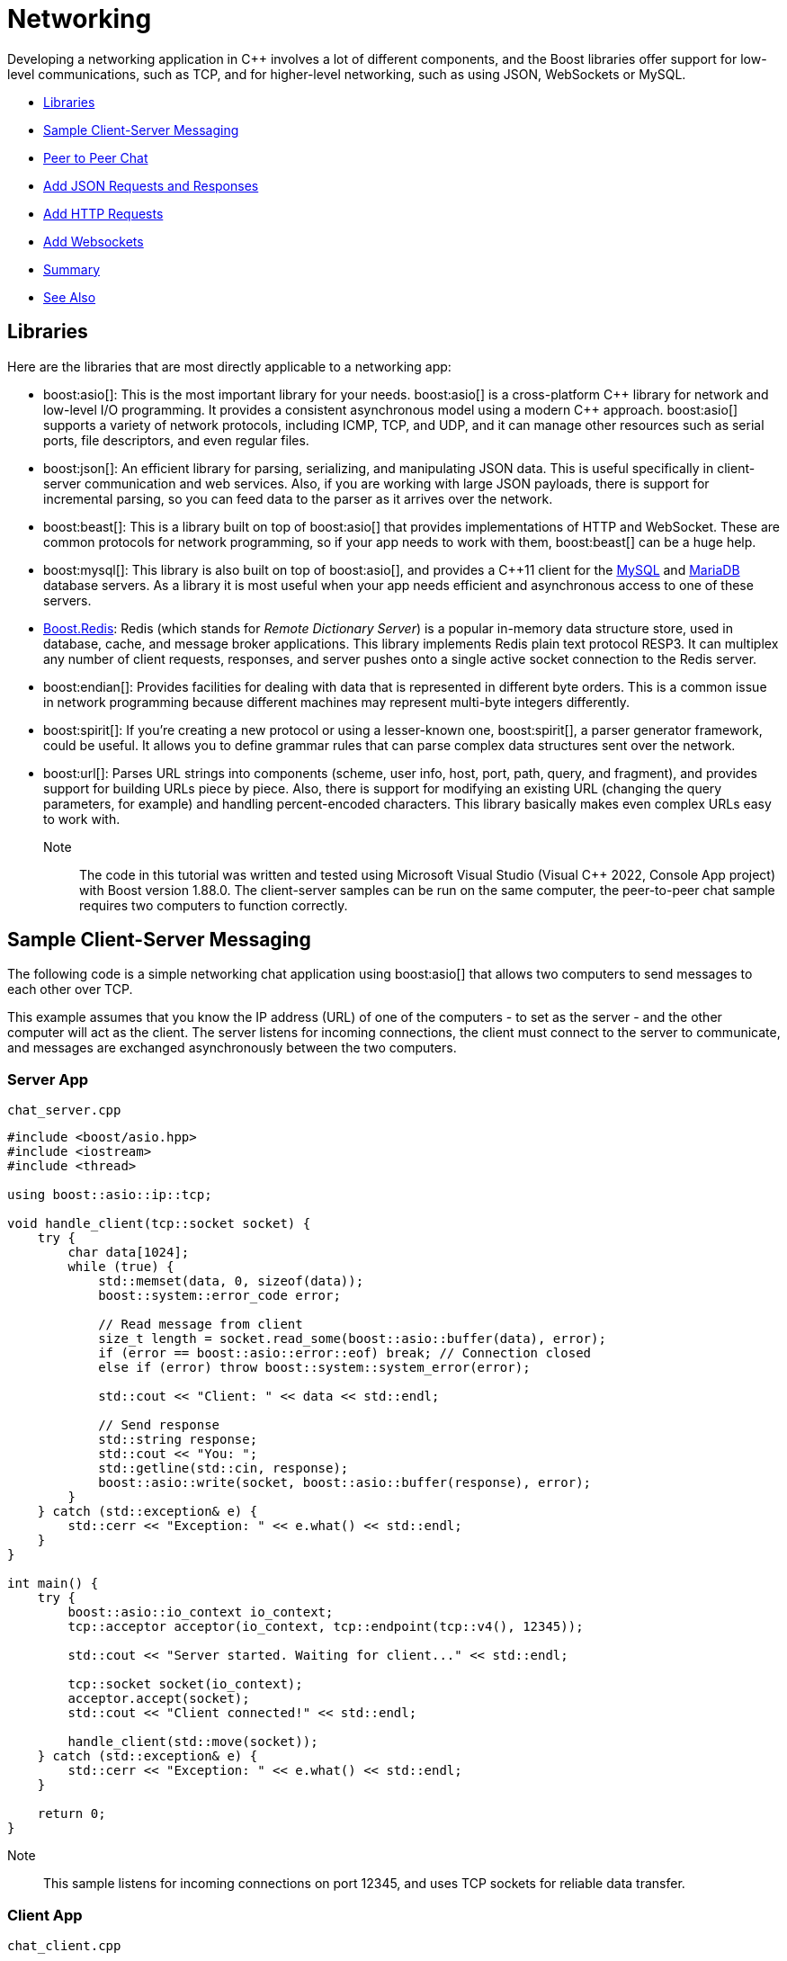 ////
Copyright (c) 2024 The C++ Alliance, Inc. (https://cppalliance.org)

Distributed under the Boost Software License, Version 1.0. (See accompanying
file LICENSE_1_0.txt or copy at http://www.boost.org/LICENSE_1_0.txt)

Official repository: https://github.com/boostorg/website-v2-docs
////
= Networking
:navtitle: Networking

Developing a networking application in pass:[C++] involves a lot of different components, and the Boost libraries offer support for low-level communications, such as TCP, and for higher-level networking, such as using JSON, WebSockets or MySQL.

[square]
* <<Libraries>>
* <<Sample Client-Server Messaging>>
* <<Peer to Peer Chat>>
* <<Add JSON Requests and Responses>>
* <<Add HTTP Requests>>
* <<Add Websockets>>
* <<Summary>>
* <<See Also>>

== Libraries

Here are the libraries that are most directly applicable to a networking app:

[circle]
* boost:asio[]: This is the most important library for your needs. boost:asio[] is a cross-platform pass:[C++] library for network and low-level I/O programming. It provides a consistent asynchronous model using a modern pass:[C++] approach. boost:asio[] supports a variety of network protocols, including ICMP, TCP, and UDP, and it can manage other resources such as serial ports, file descriptors, and even regular files.

* boost:json[]: An efficient library for parsing, serializing, and manipulating JSON data. This is useful specifically in client-server communication and web services. Also, if you are working with large JSON payloads, there is support for incremental parsing, so you can feed data to the parser as it arrives over the network.

* boost:beast[]: This is a library built on top of boost:asio[] that provides implementations of HTTP and WebSocket. These are common protocols for network programming, so if your app needs to work with them, boost:beast[] can be a huge help.

* boost:mysql[]: This library is also built on top of boost:asio[], and provides a pass:[C++]11 client for the https://www.mysql.com/[MySQL] and https://mariadb.com/[MariaDB] database servers. As a library it is most useful when your app needs efficient and asynchronous access to one of these servers. 

* https://github.com/boostorg/redis[Boost.Redis]: Redis (which stands for _Remote Dictionary Server_) is a popular in-memory data structure store, used in database, cache, and message broker applications. This library implements Redis plain text protocol RESP3. It can multiplex any number of client requests, responses, and server pushes onto a single active socket connection to the Redis server.

* boost:endian[]: Provides facilities for dealing with data that is represented in different byte orders. This is a common issue in network programming because different machines may represent multi-byte integers differently.

* boost:spirit[]: If you're creating a new protocol or using a lesser-known one, boost:spirit[], a parser generator framework, could be useful. It allows you to define grammar rules that can parse complex data structures sent over the network.

* boost:url[]: Parses URL strings into components (scheme, user info, host, port, path, query, and fragment), and provides support for building URLs piece by piece. Also, there is support for modifying an existing URL (changing the query parameters, for example) and handling percent-encoded characters. This library basically makes even complex URLs easy to work with.

Note:: The code in this tutorial was written and tested using Microsoft Visual Studio (Visual C++ 2022, Console App project) with Boost version 1.88.0. The client-server samples can be run on the same computer, the peer-to-peer chat sample requires two computers to function correctly.

== Sample Client-Server Messaging 

The following code is a simple networking chat application using boost:asio[] that allows two computers to send messages to each other over TCP.

This example assumes that you know the IP address (URL) of one of the computers - to set as the server - and the other computer will act as the client. The server listens for incoming connections, the client must connect to the server to communicate, and messages are exchanged asynchronously between the two computers.

=== Server App

`chat_server.cpp`

[source,cpp]
----
#include <boost/asio.hpp>
#include <iostream>
#include <thread>

using boost::asio::ip::tcp;

void handle_client(tcp::socket socket) {
    try {
        char data[1024];
        while (true) {
            std::memset(data, 0, sizeof(data));
            boost::system::error_code error;
            
            // Read message from client
            size_t length = socket.read_some(boost::asio::buffer(data), error);
            if (error == boost::asio::error::eof) break; // Connection closed
            else if (error) throw boost::system::system_error(error);

            std::cout << "Client: " << data << std::endl;

            // Send response
            std::string response;
            std::cout << "You: ";
            std::getline(std::cin, response);
            boost::asio::write(socket, boost::asio::buffer(response), error);
        }
    } catch (std::exception& e) {
        std::cerr << "Exception: " << e.what() << std::endl;
    }
}

int main() {
    try {
        boost::asio::io_context io_context;
        tcp::acceptor acceptor(io_context, tcp::endpoint(tcp::v4(), 12345));

        std::cout << "Server started. Waiting for client..." << std::endl;

        tcp::socket socket(io_context);
        acceptor.accept(socket);
        std::cout << "Client connected!" << std::endl;

        handle_client(std::move(socket));
    } catch (std::exception& e) {
        std::cerr << "Exception: " << e.what() << std::endl;
    }

    return 0;
}

----

Note:: This sample listens for incoming connections on port 12345, and uses TCP sockets for reliable data transfer.

=== Client App

`chat_client.cpp`

[source,cpp]
----
#include <boost/asio.hpp>
#include <iostream>
#include <thread>

using boost::asio::ip::tcp;

void chat_client(const std::string& server_ip) {
    try {
        boost::asio::io_context io_context;
        tcp::socket socket(io_context);
        socket.connect(tcp::endpoint(boost::asio::ip::make_address(server_ip), 12345));

        std::cout << "Connected to server at " << server_ip << std::endl;

        char data[1024];
        while (true) {
            std::string message;
            std::cout << "You: ";
            std::getline(std::cin, message);

            boost::system::error_code error;
            boost::asio::write(socket, boost::asio::buffer(message), error);

            if (error) throw boost::system::system_error(error);

            // Read server response
            std::memset(data, 0, sizeof(data));
            size_t length = socket.read_some(boost::asio::buffer(data), error);
            if (error == boost::asio::error::eof) break;
            else if (error) throw boost::system::system_error(error);

            std::cout << "Server: " << data << std::endl;
        }
    } catch (std::exception& e) {
        std::cerr << "Exception: " << e.what() << std::endl;
    }
}

int main() {
    std::string server_ip;
    std::cout << "Enter server IP: ";
    std::cin >> server_ip;
    std::cin.ignore(); // Ignore leftover newline from std::cin
    chat_client(server_ip);
    return 0;
}

----

=== Compile and Run

Compile both programs. The server and client can now exchange messages - give it a shot!

First, start the server:

[source,text]
----
Server started. Waiting for client...
Client connected!
Client: Hello from the client
You: Hey client, this is the server!

----

Now run the client, and enter the server's IP address when prompted:

[source,text]
----
Enter server IP: <IP address in the format xx.x.x.xx>
Connected to server at xx.x.x.xx
You: Hello from the client
Server: Hey client, this is the server!
----

== Peer to Peer Chat

Client-server architectures are the most useful and most common, but sometimes a peer-to-peer relationship between computers is more appropriate.

The following app implements peer-to-peer chatting - that is, both can send and receive messages without a client-server distinction. One key difference in coding is that _both_ computers run the same program. However, one peer must initiate the connection using the other peer's IP address and port. Once connected, both peers can send and receive messages asynchronously.

Note:: When testing this code, the server and client programs should be on different computers. In the sample below one is called `desktop` and the other `laptop` - both Windows PCs.

`peer_chat.cpp`

[source,cpp]
----
#include <boost/asio.hpp>
#include <iostream>
#include <thread>
#include <atomic>

using boost::asio::ip::tcp;

std::atomic<bool> connected{ false };

void receive_messages(tcp::socket& socket) {
    try {
        char data[1024];
        while (true) {
            std::memset(data, 0, sizeof(data));
            boost::system::error_code error;

            size_t length = socket.read_some(boost::asio::buffer(data), error);
            if (error == boost::asio::error::eof) {
                std::cout << "Connection closed by peer.\n";
                connected = false;
                break;
            }
            else if (error) {
                throw boost::system::system_error(error);
            }

            std::cout << "\nPeer: " << data << "\nYou: ";
            std::cout.flush();
        }
    }
    catch (std::exception& e) {
        std::cerr << "Receive error: " << e.what() << "\n";
    }
}

void send_messages(tcp::socket& socket) {
    try {
        std::string message;
        while (connected) {
            std::cout << "You: ";
            std::getline(std::cin, message);
            if (message == "/quit") {
                socket.close();
                break;
            }
            boost::asio::write(socket, boost::asio::buffer(message));
        }
    }
    catch (std::exception& e) {
        std::cerr << "Send error: " << e.what() << "\n";
    }
}

void run_peer(boost::asio::io_context& io_context, const std::string& peer_ip, int peer_port, int local_port) {
    try {
        tcp::acceptor acceptor(io_context, tcp::endpoint(tcp::v4(), local_port));
        tcp::socket socket(io_context);

        // Attempt outgoing connection
        if (!peer_ip.empty()) {
            std::cout << "Trying to connect to peer " << peer_ip << ":" << peer_port << "...\n";
            socket.connect(tcp::endpoint(boost::asio::ip::make_address(peer_ip), peer_port));
        }
        else {
            std::cout << "Waiting for a peer to connect on port " << local_port << "...\n";
            acceptor.accept(socket);
        }

        std::cout << "Connected!\n";
        connected = true;

        std::thread receive_thread(receive_messages, std::ref(socket));
        send_messages(socket);
        receive_thread.join();

    }
    catch (std::exception& e) {
        std::cerr << "Error: " << e.what() << "\n";
    }
}

int main() {
    std::string peer_ip;
    int peer_port = 0;
    int local_port;

    std::cout << "Enter local port to listen on: ";
    std::cin >> local_port;

    std::cout << "Enter peer IP (leave blank to wait for connection): ";
    std::cin.ignore();
    std::getline(std::cin, peer_ip);

    if (!peer_ip.empty()) {
        std::cout << "Enter peer's port: ";
        std::cin >> peer_port;
    }

    boost::asio::io_context io_context;
    run_peer(io_context, peer_ip, peer_port, local_port);
    return 0;
}

----

Note:: As before, messages are exchanged over TCP sockets.

To run the program, on Computer A, set a local port (say, 12345) and leave the peer IP empty to wait for a connection. On Computer B, enter Computer A's IP and port (12345) to connect. Messages will be exchanged in real-time.

Start one program, typing `<Enter>` for the IP:

[source,text]
----
Enter local port to listen on: 12345
Enter peer IP (leave blank to wait for connection):
Waiting for a peer to connect on port 12345...
Connected!
Peer: Hello from laptop
You: Hello from desktop
Peer: a working chat!
You: yes, fun isn't it

----

[source,text]
----
Enter local port to listen on: 12345
Enter peer IP (leave blank to wait for connection): <IP address in the format xx.x.x.xx>
Enter peer's port: 12345
Trying to connect to peer xx.x.x.xx:12345...
Connected!
You: Hello from laptop
Peer: Hello from desktop
You: a working chat!
Peer: yes, fun isn't it!

----

Type `/quit` on either computer to exit - which will perform a graceful disconnection.


== Add JSON Requests and Responses 

If we want more than chat, let's add boost:json[] to handle structured requests and responses. 

This version introduces JSON-based communication, where the client sends JSON-encoded requests, and the server processes and responds accordingly. The appropriate architecture is client-server. The server listens for connections and expects JSON requests. The client sends JSON-formatted messages (for example, { "command": "greet", "name": "Peter" }). The server parses the JSON and returns a JSON response.

Note:: JSON request and response processing is essential for extensible REST API development (GET, POST, etc.).

=== JSON-based Server

[source,cpp]
----
#include <boost/asio.hpp>
#include <boost/json.hpp>
#include <iostream>
#include <thread>

using boost::asio::ip::tcp;
namespace json = boost::json;

void handle_client(tcp::socket socket) {
    try {
        char data[1024];
        while (true) {
            std::memset(data, 0, sizeof(data));
            boost::system::error_code error;
            size_t length = socket.read_some(boost::asio::buffer(data), error);

            if (error == boost::asio::error::eof) {
                std::cout << "Client disconnected.\n";
                break;
            } else if (error) {
                throw boost::system::system_error(error);
            }

            // Parse JSON request
            json::value request_json = json::parse(data);
            std::string command = request_json.as_object()["command"].as_string().c_str();

            // Generate JSON response
            json::object response;
            if (command == "greet") {
                std::string name = request_json.as_object()["name"].as_string().c_str();
                response["message"] = "Hello, " + name + "!";
            } else if (command == "status") {
                response["message"] = "Server is running.";
            } else {
                response["error"] = "Unknown command.";
            }

            std::string response_str = json::serialize(response);
            boost::asio::write(socket, boost::asio::buffer(response_str));
        }
    } catch (std::exception& e) {
        std::cerr << "Error handling client: " << e.what() << "\n";
    }
}

int main() {
    try {
        boost::asio::io_context io_context;
        tcp::acceptor acceptor(io_context, tcp::endpoint(tcp::v4(), 5000));

        std::cout << "Server listening on port 5000...\n";

        while (true) {
            tcp::socket socket(io_context);
            acceptor.accept(socket);
            std::thread(handle_client, std::move(socket)).detach();
        }
    } catch (std::exception& e) {
        std::cerr << "Server error: " << e.what() << "\n";
    }

    return 0;
}

----

Note:: Communication is again done over TCP sockets.

=== JSON-based Client

[source,cpp]
----
#include <boost/asio.hpp>
#include <boost/json.hpp>
#include <iostream>

using boost::asio::ip::tcp;
namespace json = boost::json;

int main() {
    try {
        boost::asio::io_context io_context;
        tcp::socket socket(io_context);
        socket.connect(tcp::endpoint(boost::asio::ip::make_address("127.0.0.1"), 5000));

        while (true) {
            std::string command, name;
            std::cout << "Enter command (greet/status/exit): ";
            std::cin >> command;

            json::object request;
            if (command == "greet") {
                std::cout << "Enter name: ";
                std::cin >> name;
                request["command"] = "greet";
                request["name"] = name;
            } else if (command == "status") {
                request["command"] = "status";
            } else if (command == "exit") {
                break;
            } else {
                std::cout << "Invalid command!\n";
                continue;
            }

            std::string request_str = json::serialize(request);
            boost::asio::write(socket, boost::asio::buffer(request_str));

            char response_data[1024] = {0};
            boost::system::error_code error;
            size_t length = socket.read_some(boost::asio::buffer(response_data), error);

            if (error == boost::asio::error::eof) {
                std::cout << "Server disconnected.\n";
                break;
            } else if (error) {
                throw boost::system::system_error(error);
            }

            json::value response_json = json::parse(response_data);
            std::cout << "Server: " << response_json.as_object()["message"].as_string().c_str() << "\n";
        }
    } catch (std::exception& e) {
        std::cerr << "Client error: " << e.what() << "\n";
    }

    return 0;
}

----

=== Compile and Run

The following commands are valid:

[width="100%",cols="1,3",options="header",stripes=even,frame=none]
|===
| Command | Description
| `greet` | Prompts for a name and receives a greeting.
| `status` | Returns the server's status.
| `exit`  | Closes the client.
|===

Note:: This sample can cope with multiple clients, using multithreading.

Start the server:

[source,text]
----
Server listening on port 5000...

----

Then run the client and enter the commands:

[source,text]
----
Enter command (greet/status/exit): status
Server: Server is running.
Enter command (greet/status/exit): greet
Enter name: Peter
Server: Hello, Peter!

[Server is closed at this point]

Enter command (greet/status/exit): status
Client error: write: An existing connection was forcibly closed by the remote host [system:10054]

----

== Add HTTP Requests

boost:beast[] is built on top of boost:asio[], and handles HTTP requests - which can be considered a higher-level of communication to TCP sockets. We will stick with the client-server architecture, and useful features of JSON.

=== HTTP Server

[source,cpp]
----
#include <boost/asio.hpp>
#include <boost/beast.hpp>
#include <boost/json.hpp>
#include <iostream>

namespace asio = boost::asio;
namespace beast = boost::beast;
namespace http = beast::http;
namespace json = boost::json;
using tcp = asio::ip::tcp;

// Function to handle incoming HTTP requests
void handle_request(http::request<http::string_body> req, http::response<http::string_body>& res) {
    json::object response_json;
    std::cout << "Method: " << req.method() << "...\n";
    std::cout << "Target: " << req.target() << "...\n";
    std::cout << "Body: " << req.body() << "...\n\n";
    if (req.method() == http::verb::get && req.target() == "/status") {
        response_json["status"] = "Server is running!";
    }
    else if (req.method() == http::verb::post && req.target() == "/greet") {
        try {
            json::value parsed_body = json::parse(req.body());
            std::string name = parsed_body.as_object()["name"].as_string().c_str();
            response_json["message"] = "Hello, " + name + "!";
        }
        catch (...) {
            response_json["error"] = "Invalid JSON format.";
        }
    }
    else {
        response_json["error"] = "Unknown endpoint.";
    }

    res.result(http::status::ok);
    res.set(http::field::content_type, "application/json");
    res.body() = json::serialize(response_json);
    res.prepare_payload();
}

// HTTP Server function
void run_server(asio::io_context& ioc, unsigned short port) {
    tcp::acceptor acceptor(ioc, tcp::endpoint(tcp::v4(), port));

    std::cout << "HTTP Server running on port " << port << "...\n\n";

    while (true) {
        tcp::socket socket(ioc);
        acceptor.accept(socket);

        beast::flat_buffer buffer;
        http::request<http::string_body> req;
        http::read(socket, buffer, req);

        http::response<http::string_body> res;
        handle_request(req, res);

        http::write(socket, res);
    }
}

int main() {
    try {
        asio::io_context io_context;
        run_server(io_context, 8080);
    }
    catch (std::exception& e) {
        std::cerr << "Server error: " << e.what() << "\n";
    }
    return 0;
}

----

=== HTTP Client

[source,cpp]
----
#include <boost/asio.hpp>
#include <boost/beast.hpp>
#include <boost/json.hpp>
#include <iostream>

namespace asio = boost::asio;
namespace beast = boost::beast;
namespace http = beast::http;
namespace json = boost::json;
using tcp = asio::ip::tcp;

// Function to send an HTTP request
std::string send_request(const std::string& host, const std::string& port, http::verb method, const std::string& target, const std::string& body = "") {
    try {
        asio::io_context ioc;
        tcp::resolver resolver(ioc);
        beast::tcp_stream stream(ioc);

        auto const results = resolver.resolve(host, port);
        stream.connect(results);

        http::request<http::string_body> req{ method, target, 11 };
        req.set(http::field::host, host);
        req.set(http::field::user_agent, BOOST_BEAST_VERSION_STRING);
        req.set(http::field::content_type, "application/json");
        req.body() = body;
        req.prepare_payload();

        if (!body.empty()) req.body() = body;

        http::write(stream, req);
        beast::flat_buffer buffer;
        http::response<http::string_body> res;
        http::read(stream, buffer, res);

        return res.body();
    }
    catch (std::exception& e) {
        return std::string("Client error: ") + e.what();
    }
}

int main() {
    std::string host = "127.0.0.1";
    std::string port = "8080";

    while (true) {
        std::string command;
        std::cout << "Enter command (status/greet/exit): ";
        std::cin >> command;

        if (command == "status") {
            std::string response = send_request(host, port, http::verb::get, "/status");
            std::cout << "Server Response: " << response << "\n\n";
        }
        else if (command == "greet") {
            std::string name;
            std::cout << "Enter name: ";
            std::cin >> name;

            json::object request;
            request["name"] = name;
            std::string request_str = json::serialize(request);

            std::string response = send_request(host, port, http::verb::post, "/greet", request_str);
            std::cout << "Server Response: " << response << "\n\n";
        }
        else if (command == "exit") {
            break;
        }
        else {
            std::cout << "Invalid command!\n";
        }
    }

    return 0;
}

----

=== Compile and Run

The following commands are valid.

[width="100%",cols="1,3",options="header",stripes=even,frame=none]
|===
| Command | Description
| `greet` | Prompts for a name and returns a JSON greeting.
| `status` | Checks if the server is running.
| `exit`  | Closes the client.
|===

Set the server running:

[source,text]
----
HTTP Server running on port 8080...

----

Enter commands into the client:

[source,text]
----
Enter command (status/greet/exit): status
Server Response: {"status":"Server is running!"}

Enter command (status/greet/exit): greet
Enter name: Peter
Server Response: {"message":"Hello, Peter!"}

Enter command (status/greet/exit): greet
Enter name: Johnny
Server Response: {"message":"Hello, Johnny!"}

Enter command (status/greet/exit): exit

----

View the responses on the server:

[source,text]
----
HTTP Server running on port 8080...

Method: GET...
Target: /status...
Body: ...

Method: POST...
Target: /greet...
Body: {"name":"Peter"}...

Method: POST...
Target: /greet...
Body: {"name":"Johnny"}...

----

== Add Websockets

As a final step, let's add WebSockets, as this will allow real-time bidirectional communication between the client and server. This is useful for chat applications, game servers, stock updates, and other timing-critical applications.

We will use the features of boost:beast[] to accept Websocket connections, and echo received messages.

The Websocket server runs on `ws://127.0.0.1:9002`.

=== Websocket Server

[source,cpp]
----
#include <boost/asio.hpp>
#include <boost/beast.hpp>
#include <iostream>
#include <thread>

namespace asio = boost::asio;
namespace beast = boost::beast;
namespace http = beast::http;
namespace websocket = beast::websocket;
using tcp = asio::ip::tcp;

// WebSocket session to handle each client connection
void websocket_session(tcp::socket socket) {
    try {
        websocket::stream<tcp::socket> ws(std::move(socket));
        ws.accept();
        std::cout << "Client connected!\n";

        beast::flat_buffer buffer;
        while (true) {
            ws.read(buffer);
            std::string msg = beast::buffers_to_string(buffer.data());

            std::cout << "\nReceived: " << msg << std::endl;

            // Echo message back to client
            ws.text(ws.got_text());
            ws.write(buffer.data());

            buffer.consume(buffer.size()); // Clear buffer for next message
        }
    }
    catch (std::exception& e) {
        std::cerr << "WebSocket session error: " << e.what() << "\n";
    }
}

// WebSocket Server
void run_server(asio::io_context& ioc, unsigned short port) {
    tcp::acceptor acceptor(ioc, tcp::endpoint(tcp::v4(), port));

    std::cout << "WebSocket Server running on ws://127.0.0.1:" << port << "\n\n";

    while (true) {
        tcp::socket socket(ioc);
        acceptor.accept(socket);
        std::thread(websocket_session, std::move(socket)).detach(); // Handle client in new thread
    }
}

int main() {
    try {
        asio::io_context io_context;
        run_server(io_context, 9002);
    }
    catch (std::exception& e) {
        std::cerr << "Server error: " << e.what() << "\n";
    }
    return 0;
}

----

=== Websocket Client

[source,cpp]
----
#include <boost/asio.hpp>
#include <boost/beast.hpp>
#include <iostream>

namespace asio = boost::asio;
namespace beast = boost::beast;
namespace websocket = beast::websocket;
using tcp = asio::ip::tcp;

void run_client(const std::string& host, const std::string& port) {
    try {
        asio::io_context ioc;
        tcp::resolver resolver(ioc);
        websocket::stream<tcp::socket> ws(ioc);

        auto const results = resolver.resolve(host, port);
        asio::connect(ws.next_layer(), results);
        ws.handshake(host, "/");

        std::cout << "Connected to WebSocket server!\n";

        std::string message;
        while (true) {
            std::cout << "\nEnter message (or 'exit' to quit): ";
            std::getline(std::cin, message);

            if (message == "exit") break;

            ws.write(asio::buffer(message));

            beast::flat_buffer buffer;
            ws.read(buffer);
            std::cout << "Server Response: " << beast::buffers_to_string(buffer.data()) << "\n";
        }

        ws.close(websocket::close_code::normal);
    }
    catch (std::exception& e) {
        std::cerr << "Client error: " << e.what() << "\n";
    }
}

int main() {
    run_client("127.0.0.1", "9002");
    return 0;
}

----

=== Compile and Run

In the client, type any message and hit `Enter`. The server should echo the message. Type `exit` to close the client.

[source,text]
----
Connected to WebSocket server!

Enter message (or 'exit' to quit): hi there
Server Response: hi there

Enter message (or 'exit' to quit): we are connected!
Server Response: we are connected!

Enter message (or 'exit' to quit):
----

The server should be responding as follows:

[source,text]
----
WebSocket Server running on ws://127.0.0.1:9002

Client connected!

Received: hi there

Received: we are connected!
----

== Summary

The samples shown here are portable and cross-platform (Windows/Linux/Mac), and the servers are asynchronous to handle multiple clients.

== See Also

* https://www.boost.org/doc/libs/latest/libs/libraries.htm#Concurrent[Category: Concurrent Programming]
* https://www.boost.org/doc/libs/latest/libs/libraries.htm#IO[Category: Input/Output]
